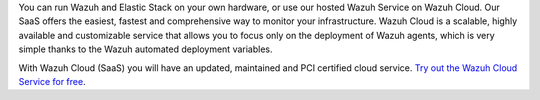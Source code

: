.. Copyright (C) 2022 Wazuh, Inc.

You can run Wazuh and Elastic Stack on your own hardware, or use our hosted Wazuh Service on Wazuh Cloud. Our SaaS offers the easiest, fastest and comprehensive way to monitor your infrastructure. Wazuh Cloud is a scalable, highly available and customizable service that allows you to focus only on the deployment of Wazuh agents, which is very simple thanks to the Wazuh automated deployment variables.

With Wazuh Cloud (SaaS) you will have an updated, maintained and PCI certified cloud service. `Try out the Wazuh Cloud Service for free <https://wazuh.com/cloud/>`_.

.. End of file
